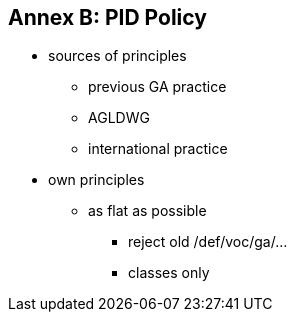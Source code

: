 == Annex B: PID Policy

* sources of principles
** previous GA practice
** AGLDWG
** international practice
* own principles
** as flat as possible
*** reject old /def/voc/ga/...
*** classes only
